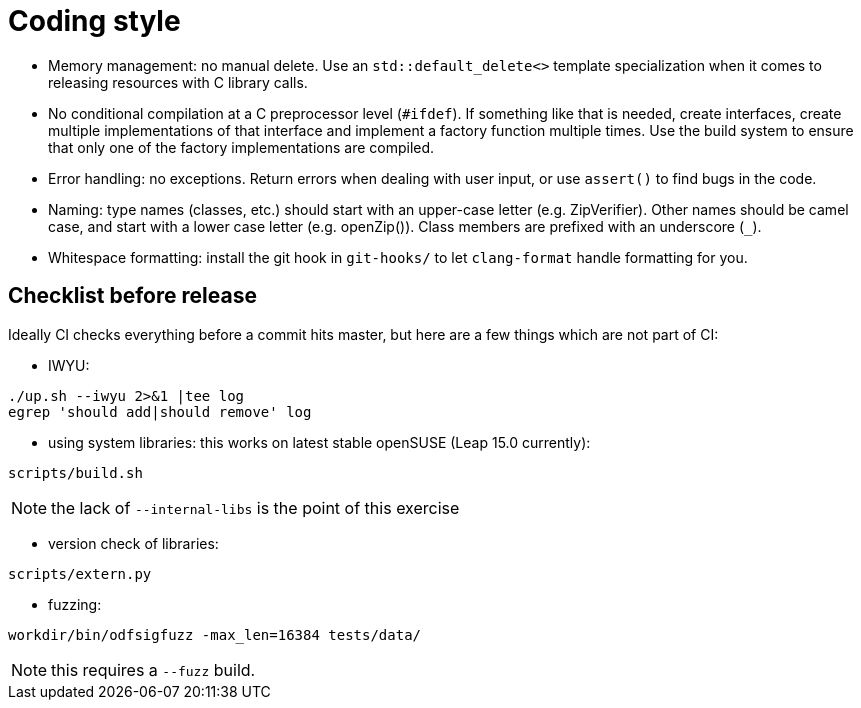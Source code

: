 = Coding style

- Memory management: no manual delete. Use an `std::default_delete<>` template
  specialization when it comes to releasing resources with C library calls.

- No conditional compilation at a C preprocessor level (`#ifdef`). If something
  like that is needed, create interfaces, create multiple implementations of
  that interface and implement a factory function multiple times. Use the build
  system to ensure that only one of the factory implementations are compiled.

- Error handling: no exceptions. Return errors when dealing with user input, or
  use `assert()` to find bugs in the code.

- Naming: type names (classes, etc.) should start with an upper-case letter
  (e.g. ZipVerifier). Other names should be camel case, and start with a lower
  case letter (e.g. openZip()). Class members are prefixed with an underscore
  (`_`).

- Whitespace formatting: install the git hook in `git-hooks/` to let
  `clang-format` handle formatting for you.

== Checklist before release

Ideally CI checks everything before a commit hits master, but here are a few
things which are not part of CI:

- IWYU:

----
./up.sh --iwyu 2>&1 |tee log
egrep 'should add|should remove' log
----

- using system libraries: this works on latest stable openSUSE (Leap 15.0
  currently):

----
scripts/build.sh
----

NOTE: the lack of `--internal-libs` is the point of this exercise

- version check of libraries:

----
scripts/extern.py
----

- fuzzing:

----
workdir/bin/odfsigfuzz -max_len=16384 tests/data/
----

NOTE: this requires a `--fuzz` build.
